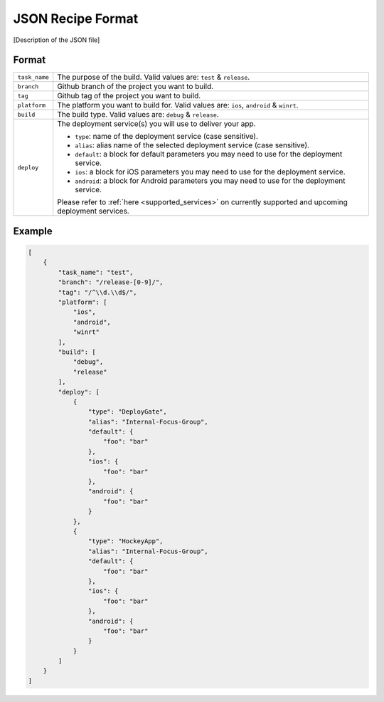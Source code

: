 .. _json_sample:

======================================
JSON Recipe Format
======================================

[Description of the JSON file]


Format
======================================

================= ================================================================================================
``task_name``       The purpose of the build. Valid values are: ``test`` & ``release``.

``branch``          Github branch of the project you want to build.

``tag``             Github tag of the project you want to build.

``platform``        The platform you want to build for. Valid values are: ``ios``, ``android`` & ``winrt``.

``build``           The build type. Valid values are: ``debug`` & ``release``.

``deploy``          The deployment service(s) you will use to deliver your app.
                    
                    - ``type``: name of the deployment service (case sensitive).
                    - ``alias``: alias name of the selected deployment service (case sensitive).
                    - ``default``: a block for default parameters you may need to use for the deployment service.
                    - ``ios``: a block for iOS parameters you may need to use for the deployment service.
                    - ``android``: a block for Android parameters you may need to use for the deployment service.
                    
                    Please refer to :ref:`here <supported_services>` on currently supported and upcoming deployment services.
================= ================================================================================================

Example
======================================

.. code-block:: javascript

    [
        {
            "task_name": "test",
            "branch": "/release-[0-9]/",
            "tag": "/^\\d.\\d$/",
            "platform": [
                "ios",
                "android",
                "winrt"
            ],
            "build": [
                "debug",
                "release"
            ],
            "deploy": [
                {
                    "type": "DeployGate",
                    "alias": "Internal-Focus-Group",
                    "default": {
                        "foo": "bar"
                    },
                    "ios": {
                        "foo": "bar"
                    },
                    "android": {
                        "foo": "bar"
                    }
                },
                {
                    "type": "HockeyApp",
                    "alias": "Internal-Focus-Group",
                    "default": {
                        "foo": "bar"
                    },
                    "ios": {
                        "foo": "bar"
                    },
                    "android": {
                        "foo": "bar"
                    }
                }
            ]
        }
    ]


.. seealso::

  *See Also*

  - :ref:`monaca_ci_overview`
  - :ref:`supported_services`
  - :ref:`troubleshooting`